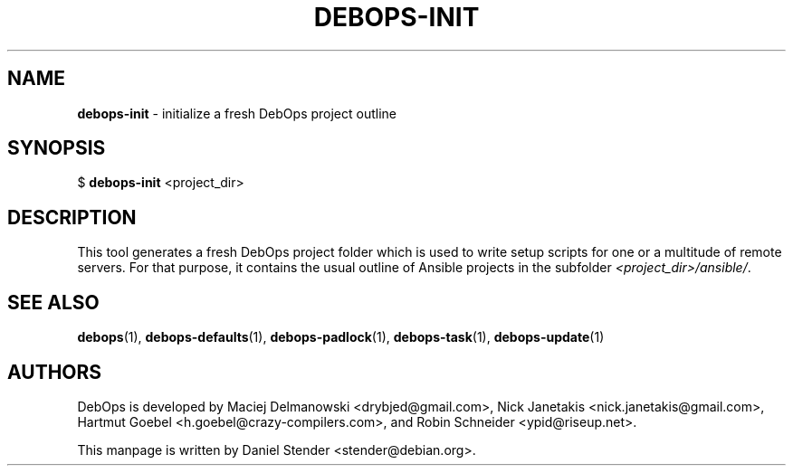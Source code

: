 .TH "DEBOPS-INIT" 1 "" "" "debops"
.SH NAME
\fBdebops-init\fP \- initialize a fresh DebOps project outline
.SH SYNOPSIS
$ \fBdebops-init\fP <project_dir>
.SH DESCRIPTION
This tool generates a fresh DebOps project folder which is used to write setup scripts
for one or a multitude of remote servers. For that purpose, it contains the usual outline of
Ansible projects in the subfolder \fI<project_dir>/ansible/\fP.
.SH SEE ALSO
\fBdebops\fP(1),
\fBdebops-defaults\fP(1),
\fBdebops-padlock\fP(1),
\fBdebops-task\fP(1),
\fBdebops-update\fP(1)
.SH AUTHORS
DebOps is developed by Maciej Delmanowski <drybjed@gmail.com>,
Nick Janetakis <nick.janetakis@gmail.com>,
Hartmut Goebel <h.goebel@crazy-compilers.com>,
and Robin Schneider <ypid@riseup.net>.
.P
This manpage is written by Daniel Stender <stender@debian.org>.

